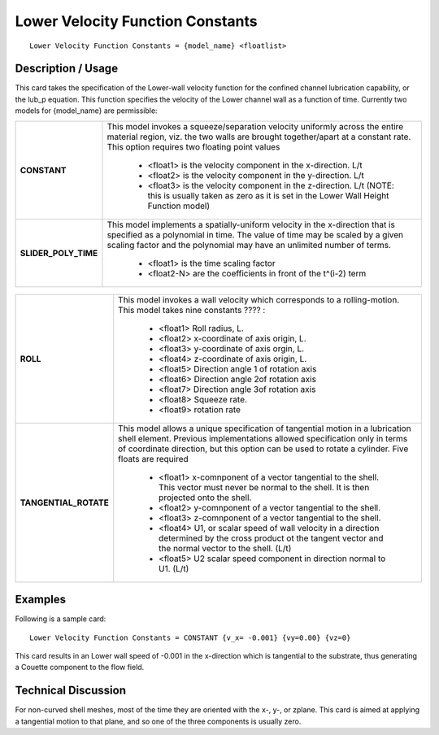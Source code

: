 *************************************
**Lower Velocity Function Constants**
*************************************

::

   Lower Velocity Function Constants = {model_name} <floatlist>

-----------------------
**Description / Usage**
-----------------------

This card takes the specification of the Lower-wall velocity function for the confined
channel lubrication capability, or the lub_p equation. This function specifies the
velocity of the Lower channel wall as a function of time. Currently two models for
{model_name} are permissible:

+--------------------------+-------------------------------------------------------------------------------------+
|**CONSTANT**              |This model invokes a squeeze/separation velocity uniformly across the entire material|
|                          |region, viz. the two walls are brought together/apart at a constant rate. This option|
|                          |requires two floating point values                                                   |
|                          |                                                                                     |
|                          | * <float1> is the velocity component in the x-direction. L/t                        |
|                          | * <float2> is the velocity component in the y-direction. L/t                        |
|                          | * <float3> is the velocity component in the z-direction. L/t (NOTE: this is usually |
|                          |   taken as zero as it is set in the Lower Wall Height Function model)               |
+--------------------------+-------------------------------------------------------------------------------------+
|**SLIDER_POLY_TIME**      |This model implements a spatially-uniform velocity in the x-direction that is        |
|                          |specified as a polynomial in time. The value of time may be scaled by a given scaling|
|                          |factor and the polynomial may have an unlimited number of terms.                     |
|                          |                                                                                     |
|                          | * <float1> is the time scaling factor                                               |
|                          | * <float2-N> are the coefficients in front of the t^(i-2) term                      |
+--------------------------+-------------------------------------------------------------------------------------+

.. figure:: /figures/490_goma_physics.png
	:align: center
	:width: 90%

+--------------------------+-------------------------------------------------------------------------------------+
|**ROLL**                  |This model invokes a wall velocity which corresponds to a rolling-motion. This model |
|                          |takes nine constants ???? :                                                          |
|                          |                                                                                     |
|                          | * <float1> Roll radius, L.                                                          |
|                          | * <float2> x-coordinate of axis origin, L.                                          |
|                          | * <float3> y-coordinate of axis orgin, L.                                           |
|                          | * <float4> z-coordinate of axis origin, L.                                          |
|                          | * <float5> Direction angle 1 of rotation axis                                       |
|                          | * <float6> Direction angle 2of rotation axis                                        |
|                          | * <float7> Direction angle 3of rotation axis                                        |
|                          | * <float8> Squeeze rate.                                                            |
|                          | * <float9> rotation rate                                                            |
+--------------------------+-------------------------------------------------------------------------------------+
|**TANGENTIAL_ROTATE**     |This model allows a unique specification of tangential motion in a lubrication shell |
|                          |element. Previous implementations allowed specification only in terms of coordinate  |
|                          |direction, but this option can be used to rotate a cylinder. Five floats are required|
|                          |                                                                                     |
|                          | * <float1> x-comnponent of a vector tangential to the shell. This vector must never |
|                          |   be normal to the shell. It is then projected onto the shell.                      |
|                          | * <float2> y-comnponent of a vector tangential to the shell.                        |
|                          | * <float3> z-comnponent of a vector tangential to the shell.                        |
|                          | * <float4> U1, or scalar speed of wall velocity in a direction determined by the    |
|                          |   cross product ot the tangent vector and the normal vector to the shell. (L/t)     |
|                          | * <float5> U2 scalar speed component in direction normal to U1. (L/t)               |
+--------------------------+-------------------------------------------------------------------------------------+

------------
**Examples**
------------

Following is a sample card:

::

   Lower Velocity Function Constants = CONSTANT {v_x= -0.001} {vy=0.00} {vz=0}

This card results in an Lower wall speed of -0.001 in the x-direction which is tangential
to the substrate, thus generating a Couette component to the flow field.

-------------------------
**Technical Discussion**
-------------------------

For non-curved shell meshes, most of the time they are oriented with the x-, y-, or zplane.
This card is aimed at applying a tangential motion to that plane, and so one of
the three components is usually zero.



